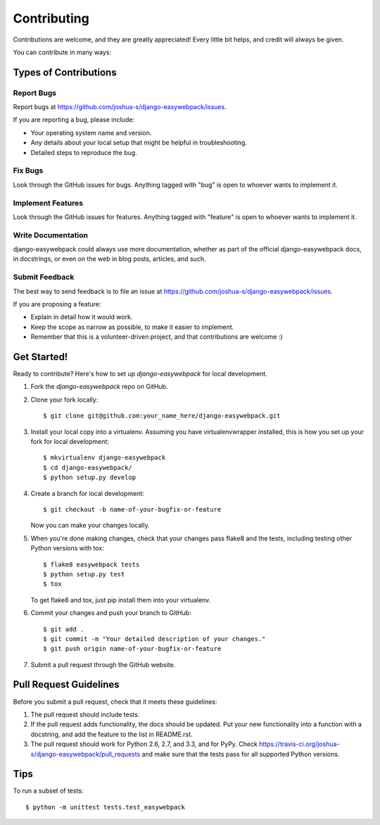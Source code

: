 ============
Contributing
============

Contributions are welcome, and they are greatly appreciated! Every
little bit helps, and credit will always be given. 

You can contribute in many ways:

Types of Contributions
----------------------

Report Bugs
~~~~~~~~~~~

Report bugs at https://github.com/joshua-s/django-easywebpack/issues.

If you are reporting a bug, please include:

* Your operating system name and version.
* Any details about your local setup that might be helpful in troubleshooting.
* Detailed steps to reproduce the bug.

Fix Bugs
~~~~~~~~

Look through the GitHub issues for bugs. Anything tagged with "bug"
is open to whoever wants to implement it.

Implement Features
~~~~~~~~~~~~~~~~~~

Look through the GitHub issues for features. Anything tagged with "feature"
is open to whoever wants to implement it.

Write Documentation
~~~~~~~~~~~~~~~~~~~

django-easywebpack could always use more documentation, whether as part of the 
official django-easywebpack docs, in docstrings, or even on the web in blog posts,
articles, and such.

Submit Feedback
~~~~~~~~~~~~~~~

The best way to send feedback is to file an issue at https://github.com/joshua-s/django-easywebpack/issues.

If you are proposing a feature:

* Explain in detail how it would work.
* Keep the scope as narrow as possible, to make it easier to implement.
* Remember that this is a volunteer-driven project, and that contributions
  are welcome :)

Get Started!
------------

Ready to contribute? Here's how to set up `django-easywebpack` for local development.

1. Fork the `django-easywebpack` repo on GitHub.
2. Clone your fork locally::

    $ git clone git@github.com:your_name_here/django-easywebpack.git

3. Install your local copy into a virtualenv. Assuming you have virtualenvwrapper installed, this is how you set up your fork for local development::

    $ mkvirtualenv django-easywebpack
    $ cd django-easywebpack/
    $ python setup.py develop

4. Create a branch for local development::

    $ git checkout -b name-of-your-bugfix-or-feature

   Now you can make your changes locally.

5. When you're done making changes, check that your changes pass flake8 and the
   tests, including testing other Python versions with tox::

        $ flake8 easywebpack tests
        $ python setup.py test
        $ tox

   To get flake8 and tox, just pip install them into your virtualenv. 

6. Commit your changes and push your branch to GitHub::

    $ git add .
    $ git commit -m "Your detailed description of your changes."
    $ git push origin name-of-your-bugfix-or-feature

7. Submit a pull request through the GitHub website.

Pull Request Guidelines
-----------------------

Before you submit a pull request, check that it meets these guidelines:

1. The pull request should include tests.
2. If the pull request adds functionality, the docs should be updated. Put
   your new functionality into a function with a docstring, and add the
   feature to the list in README.rst.
3. The pull request should work for Python 2.6, 2.7, and 3.3, and for PyPy. Check 
   https://travis-ci.org/joshua-s/django-easywebpack/pull_requests
   and make sure that the tests pass for all supported Python versions.

Tips
----

To run a subset of tests::

    $ python -m unittest tests.test_easywebpack
